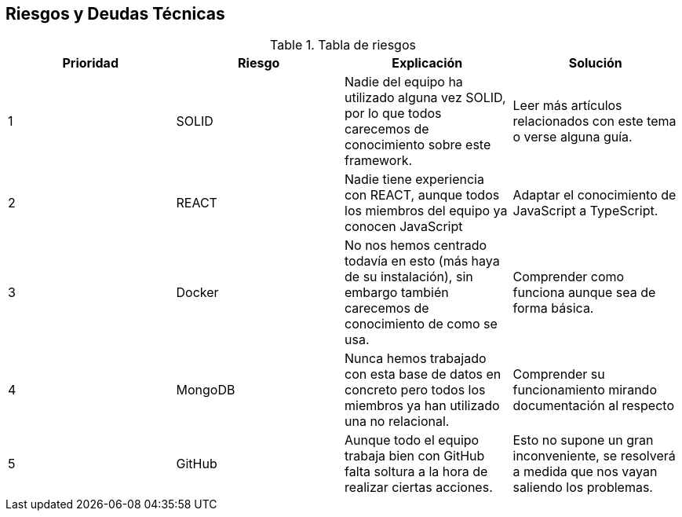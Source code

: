 [[section-technical-risks]]
== Riesgos y Deudas Técnicas


[role="arc42help"]
.Tabla de riesgos
|=========================================================
|Prioridad | Riesgo | Explicación | Solución

|1
| SOLID
| Nadie del equipo ha utilizado alguna vez SOLID, por lo que todos carecemos de conocimiento sobre este framework.
| Leer más artículos relacionados con este tema o verse alguna guía.

|2
| REACT
| Nadie tiene experiencia con REACT, aunque todos los miembros del equipo ya conocen JavaScript
| Adaptar el conocimiento de JavaScript a TypeScript.

|3
| Docker
| No nos hemos centrado todavía en esto (más haya de su instalación), sin embargo también carecemos de conocimiento de como se usa.
| Comprender como funciona aunque sea de forma básica.

|4
| MongoDB
| Nunca hemos trabajado con esta base de datos en concreto pero todos los miembros ya han utilizado una no relacional.
| Comprender su funcionamiento mirando documentación al respecto

|5
| GitHub
| Aunque todo el equipo trabaja bien con GitHub falta soltura a la hora de realizar ciertas acciones.
| Esto no supone un gran inconveniente, se resolverá a medida que nos vayan saliendo los problemas.

|=========================================================
